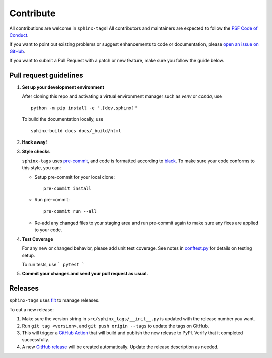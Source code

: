 .. tags:: development

Contribute
==========

All contributions are welcome in ``sphinx-tags``! All contributors and
maintainers are expected to follow the `PSF Code of Conduct
<https://github.com/psf/community-code-of-conduct>`__.


If you want to point out existing problems or suggest enhancements to code or
documentation, please `open an issue on GitHub
<https://github.com/melissawm/sphinx-tags/issues>`__.

If you want to submit a Pull Request with a patch or new feature, make sure you
follow the guide below.

Pull request guidelines
-----------------------

1. **Set up your development environment**

   After cloning this repo and activating a virtual environment manager such as
   `venv` or `conda`, use

   ::

     python -m pip install -e ".[dev,sphinx]"

   To build the documentation locally, use

   ::

     sphinx-build docs docs/_build/html

2. **Hack away!**

3. **Style checks**

   ``sphinx-tags`` uses `pre-commit <https://pre-commit.com/>`__, and code is
   formatted according to `black <https://github.com/psf/black>`__. To make sure
   your code conforms to this style, you can:

   - Setup pre-commit for your local clone::

      pre-commit install

   - Run pre-commit::

      pre-commit run --all

   - Re-add any changed files to your staging area and run pre-commit again to
     make sure any fixes are applied to your code.

4. **Test Coverage**

   For any new or changed behavior, please add unit test coverage. See notes in
   `conftest.py <https://github.com/melissawm/sphinx-tags/tree/main/test/conftest.py>`__
   for details on testing setup.

   To run tests, use
   ```
   pytest
   ```

5. **Commit your changes and send your pull request as usual.**

Releases
--------

``sphinx-tags`` uses `flit <https://github.com/pypa/flit>`__ to manage releases.

To cut a new release:

1. Make sure the version string in ``src/sphinx_tags/__init__.py`` is updated
   with the release number you want.
2. Run ``git tag <version>``, and ``git push origin --tags`` to update the tags
   on GitHub.
3. This will trigger a `GitHub Action <https://github.com/melissawm/sphinx-tags/actions>`__
   that will build and publish the new release to PyPI. Verify that it completed
   successfully.
4. A new `GitHub release <https://github.com/melissawm/sphinx-tags/releases>`__
   will be created automatically. Update the release description as needed.
